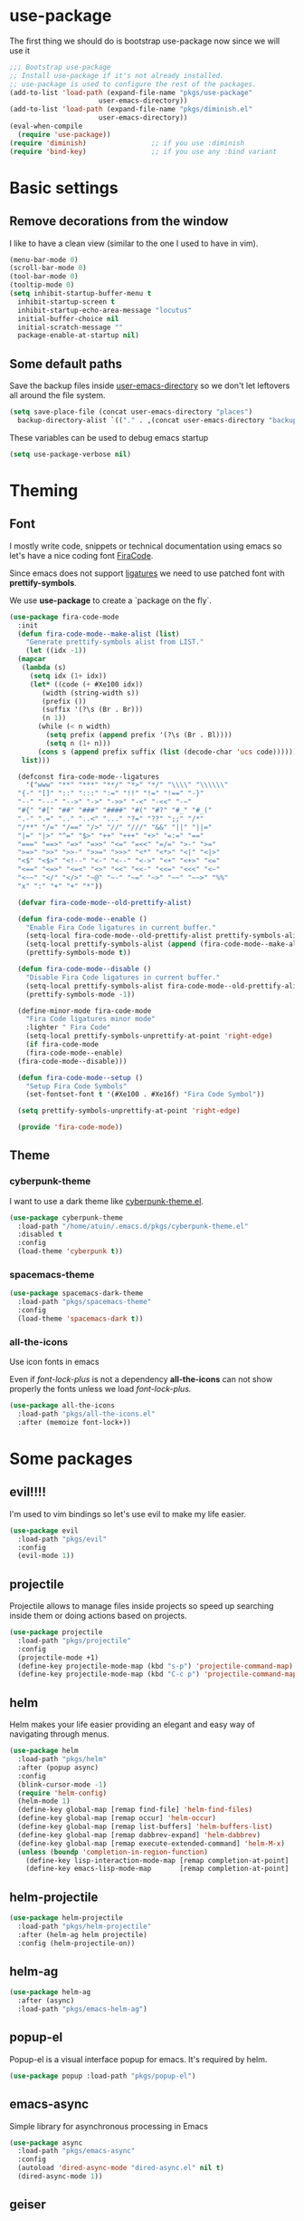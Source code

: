 * use-package
The first thing we should do is bootstrap use-package now since we will use it 

#+BEGIN_SRC emacs-lisp
  ;;; Bootstrap use-package
  ;; Install use-package if it's not already installed.
  ;; use-package is used to configure the rest of the packages.
  (add-to-list 'load-path (expand-file-name "pkgs/use-package" 
					    user-emacs-directory))
  (add-to-list 'load-path (expand-file-name "pkgs/diminish.el" 
					    user-emacs-directory))
  (eval-when-compile
    (require 'use-package))
  (require 'diminish)                ;; if you use :diminish
  (require 'bind-key)                ;; if you use any :bind variant
#+END_SRC

* Basic settings
** Remove decorations from the window
I like to have a clean view (similar to the one I used to have in vim).
#+BEGIN_SRC emacs-lisp
  (menu-bar-mode 0)
  (scroll-bar-mode 0)
  (tool-bar-mode 0)
  (tooltip-mode 0)
  (setq inhibit-startup-buffer-menu t
	inhibit-startup-screen t
	inhibit-startup-echo-area-message "locutus"
	initial-buffer-choice nil
	initial-scratch-message ""
	package-enable-at-startup nil)
#+END_SRC

** Some default paths
Save the backup files inside _user-emacs-directory_ so we don't let leftovers all around the file system.
#+BEGIN_SRC emacs-lisp
  (setq save-place-file (concat user-emacs-directory "places")
	backup-directory-alist `(("." . ,(concat user-emacs-directory "backups"))))
#+END_SRC

These variables can be used to debug emacs startup
#+BEGIN_SRC emacs-lisp
  (setq use-package-verbose nil)
#+END_SRC

* Theming
** Font
I mostly write code, snippets or technical documentation using emacs so
let's have a nice coding font [[https://github.com/tonsky/FiraCode][FiraCode]].

Since emacs does not support [[https://github.com/tonsky/FiraCode/issues/211#issuecomment-239058632][ligatures]] we need to use
patched font with *prettify-symbols*. 

We use *use-package* to create a `package on the fly`.

#+BEGIN_SRC emacs-lisp
  (use-package fira-code-mode
    :init
    (defun fira-code-mode--make-alist (list)
      "Generate prettify-symbols alist from LIST."
      (let ((idx -1))
	(mapcar
	 (lambda (s)
	   (setq idx (1+ idx))
	   (let* ((code (+ #Xe100 idx))
		  (width (string-width s))
		  (prefix ())
		  (suffix '(?\s (Br . Br)))
		  (n 1))
	     (while (< n width)
	       (setq prefix (append prefix '(?\s (Br . Bl))))
	       (setq n (1+ n)))
	     (cons s (append prefix suffix (list (decode-char 'ucs code))))))
	 list)))

    (defconst fira-code-mode--ligatures
      '("www" "**" "***" "**/" "*>" "*/" "\\\\" "\\\\\\"
	"{-" "[]" "::" ":::" ":=" "!!" "!=" "!==" "-}"
	"--" "---" "-->" "->" "->>" "-<" "-<<" "-~"
	"#{" "#[" "##" "###" "####" "#(" "#?" "#_" "#_("
	".-" ".=" ".." "..<" "..." "?=" "??" ";;" "/*"
	"/**" "/=" "/==" "/>" "//" "///" "&&" "||" "||="
	"|=" "|>" "^=" "$>" "++" "+++" "+>" "=:=" "=="
	"===" "==>" "=>" "=>>" "<=" "=<<" "=/=" ">-" ">="
	">=>" ">>" ">>-" ">>=" ">>>" "<*" "<*>" "<|" "<|>"
	"<$" "<$>" "<!--" "<-" "<--" "<->" "<+" "<+>" "<="
	"<==" "<=>" "<=<" "<>" "<<" "<<-" "<<=" "<<<" "<~"
	"<~~" "</" "</>" "~@" "~-" "~=" "~>" "~~" "~~>" "%%"
	"x" ":" "+" "+" "*"))

    (defvar fira-code-mode--old-prettify-alist)

    (defun fira-code-mode--enable ()
      "Enable Fira Code ligatures in current buffer."
      (setq-local fira-code-mode--old-prettify-alist prettify-symbols-alist)
      (setq-local prettify-symbols-alist (append (fira-code-mode--make-alist fira-code-mode--ligatures) fira-code-mode--old-prettify-alist))
      (prettify-symbols-mode t))

    (defun fira-code-mode--disable ()
      "Disable Fira Code ligatures in current buffer."
      (setq-local prettify-symbols-alist fira-code-mode--old-prettify-alist)
      (prettify-symbols-mode -1))

    (define-minor-mode fira-code-mode
      "Fira Code ligatures minor mode"
      :lighter " Fira Code"
      (setq-local prettify-symbols-unprettify-at-point 'right-edge)
      (if fira-code-mode
	  (fira-code-mode--enable)
	(fira-code-mode--disable)))

    (defun fira-code-mode--setup ()
      "Setup Fira Code Symbols"
      (set-fontset-font t '(#Xe100 . #Xe16f) "Fira Code Symbol"))

    (setq prettify-symbols-unprettify-at-point 'right-edge)

    (provide 'fira-code-mode))
#+END_SRC

** Theme
*** cyberpunk-theme
I want to use a dark theme like [[https://github.com/n3mo/cyberpunk-theme.el][cyberpunk-theme.el]].

#+BEGIN_SRC emacs-lisp
  (use-package cyberpunk-theme
    :load-path "/home/atuin/.emacs.d/pkgs/cyberpunk-theme.el"
    :disabled t
    :config
    (load-theme 'cyberpunk t))
#+END_SRC

*** spacemacs-theme

#+BEGIN_SRC emacs-lisp
  (use-package spacemacs-dark-theme
    :load-path "pkgs/spacemacs-theme"
    :config
    (load-theme 'spacemacs-dark t))
#+END_SRC

*** all-the-icons
Use icon fonts in emacs

Even if [[*font-lock-plus][font-lock-plus]] is not a dependency *all-the-icons* can not show properly the fonts
unless we load [[*font-lock-plus][font-lock-plus.]]
#+BEGIN_SRC emacs-lisp
  (use-package all-the-icons
    :load-path "pkgs/all-the-icons.el"
    :after (memoize font-lock+))
#+END_SRC

* Some packages 
** evil!!!!
I'm used to vim bindings so let's use evil to make my life easier.

#+BEGIN_SRC emacs-lisp 
  (use-package evil
    :load-path "pkgs/evil"
    :config
    (evil-mode 1))
#+END_SRC

** projectile
Projectile allows to manage files inside projects so speed up searching inside them or doing actions based on projects.

#+BEGIN_SRC emacs-lisp
  (use-package projectile
    :load-path "pkgs/projectile"
    :config
    (projectile-mode +1)
    (define-key projectile-mode-map (kbd "s-p") 'projectile-command-map)
    (define-key projectile-mode-map (kbd "C-c p") 'projectile-command-map))
#+END_SRC

** helm
Helm makes your life easier providing an elegant and easy way of navigating through menus.

#+BEGIN_SRC emacs-lisp
  (use-package helm
    :load-path "pkgs/helm"
    :after (popup async)
    :config
    (blink-cursor-mode -1)
    (require 'helm-config)
    (helm-mode 1)
    (define-key global-map [remap find-file] 'helm-find-files)
    (define-key global-map [remap occur] 'helm-occur)
    (define-key global-map [remap list-buffers] 'helm-buffers-list)
    (define-key global-map [remap dabbrev-expand] 'helm-dabbrev)
    (define-key global-map [remap execute-extended-command] 'helm-M-x)
    (unless (boundp 'completion-in-region-function)
      (define-key lisp-interaction-mode-map [remap completion-at-point] 'helm-lisp-completion-at-point)
      (define-key emacs-lisp-mode-map       [remap completion-at-point] 'helm-lisp-completion-at-point)))
#+END_SRC

** helm-projectile
#+BEGIN_SRC emacs-lisp
  (use-package helm-projectile
    :load-path "pkgs/helm-projectile"
    :after (helm-ag helm projectile)
    :config (helm-projectile-on))
#+END_SRC
** helm-ag
#+BEGIN_SRC emacs-lisp
  (use-package helm-ag
    :after (async)
    :load-path "pkgs/emacs-helm-ag")
#+END_SRC

** popup-el
Popup-el is a visual interface popup for emacs. It's required by helm.

#+BEGIN_SRC emacs-lisp
  (use-package popup :load-path "pkgs/popup-el")
#+END_SRC

** emacs-async
Simple library for asynchronous processing in Emacs

#+BEGIN_SRC emacs-lisp
  (use-package async
    :load-path "pkgs/emacs-async"
    :config
    (autoload 'dired-async-mode "dired-async.el" nil t)
    (dired-async-mode 1))
#+END_SRC

** geiser
Geiser is project to let emacs to talk scheme. It can be used with different scheme implementations.

#+begin_src emacs-lisp
  (use-package geiser
    :load-path "pkgs/geiser/elisp"
    :config
    (setq geiser-scheme-dir (expand-file-name "pkgs/geiser/scheme"
					      user-emacs-directory)))
#+END_SRC

** paredit
Paredit helps *keep parethesis balanced*.

#+BEGIN_SRC emacs-lisp
  (use-package paredit
    :load-path "pkgs/paredit"
    :config
    (autoload 'enable-paredit-mode "paredit"
      "Turn on pseudo-structural editing of Lisp code." t)
    (add-hook 'emacs-lisp-mode-hook #'enable-paredit-mode)
    (add-hook 'eval-expression-minibuffer-setup-hook #'enable-paredit-mode)
    (add-hook 'ielm-mode-hook #'enable-paredit-mode)
    (add-hook 'lisp-mode-hook #'enable-paredit-mode)
    (add-hook 'lisp-iteraction-mode-hook #'enable-paredit-mode)
    (add-hook 'scheme-mode-hook #'enable-paredit-mode))
#+END_SRC

** company-mode
Autocomplete everything!

#+BEGIN_SRC emacs-lisp
  (use-package company
    :load-path "pkgs/company-mode"
    :config
    (add-hook 'after-init-hook 'global-company-mode))
#+END_SRC

** dash
A modern list library for Emacs
#+BEGIN_SRC emacs-lisp
  (use-package dash
  :load-path "pkgs/dash.el")
  (use-package dash-functional
  :load-path "pkgs/dash.el")
#+END_SRC

** s.el
The long lost Emacs string manipulation library.
#+BEGIN_SRC emacs-lisp
  (use-package s
    :load-path "pkgs/s.el")
#+END_SRC

** powerline
#+BEGIN_SRC emacs-lisp
  (use-package powerline
    :load-path "pkgs/powerline")
#+END_SRC

** spaceline
#+BEGIN_SRC emacs-lisp
  (use-package spaceline-config
    :load-path "pkgs/spaceline"
    :after (dash s powerline)
    :config
    (spaceline-helm-mode 1))
#+END_SRC

** emacs-memoize
#+BEGIN_SRC emacs-lisp
  (use-package memoize
    :load-path "pkgs/emacs-memoize")

#+END_SRC

** font-lock-plus
#+BEGIN_SRC emacs-lisp
  (use-package font-lock+
    :load-path "pkgs/font-lock-plus")
#+END_SRC

** ag.el
#+BEGIN_SRC emacs-lisp
  (use-package ag
  :load-path "pkgs/ag.el")
#+END_SRC
** perspeen
Use workspaces in emacs. It allows also tabs per workspace.
#+BEGIN_SRC emacs-lisp
  (use-package perspeen
    :load-path "pkgs/perspeen"
    :after (powerline)
    :init
    (setq perspeen-use-tab t)
    (setq perspeen-keymap-prefix (kbd "C-c C-'"))
    :config
    (perspeen-mode))
#+END_SRC
** magit
#+BEGIN_SRC emacs-lisp
  (use-package magit
    :load-path "pkgs/magit/lisp"
    :after (magic-popup with-editor ghub treepy)
    :config
    (require 'magit))
#+END_SRC
** magit-popup
#+BEGIN_SRC emacs-lisp
  (use-package magit-popup
    :load-path "pkgs/magit-popup")
#+END_SRC
** with-editor
#+BEGIN_SRC emacs-lisp
    (use-package with-editor
      :load-path "pkgs/with-editor")
#+END_SRC

** eyeliner
#+BEGIN_SRC emacs-lisp
  (use-package eyeliner
    :load-path "pkgs/eyeliner"
    :after (magit)
    :config
    (eyeliner/install))
#+END_SRC

** ghub
Github API client, required by magit.
#+BEGIN_SRC emacs-lisp
  (use-package ghub
    :after (graphql)
    :load-path "pkgs/ghub")
#+END_SRC

** treepy.el
Tree traversing tools for emacs
#+BEGIN_SRC emacs-lisp
  (use-package treepy
    :load-path "pkgs/treepy.el")
#+END_SRC

** graphql.el
Functions to interact with GraphQL services.

#+BEGIN_SRC emacs-lisp
  (use-package graphql
    :load-path "pkgs/graphql.el")
#+END_SRC
